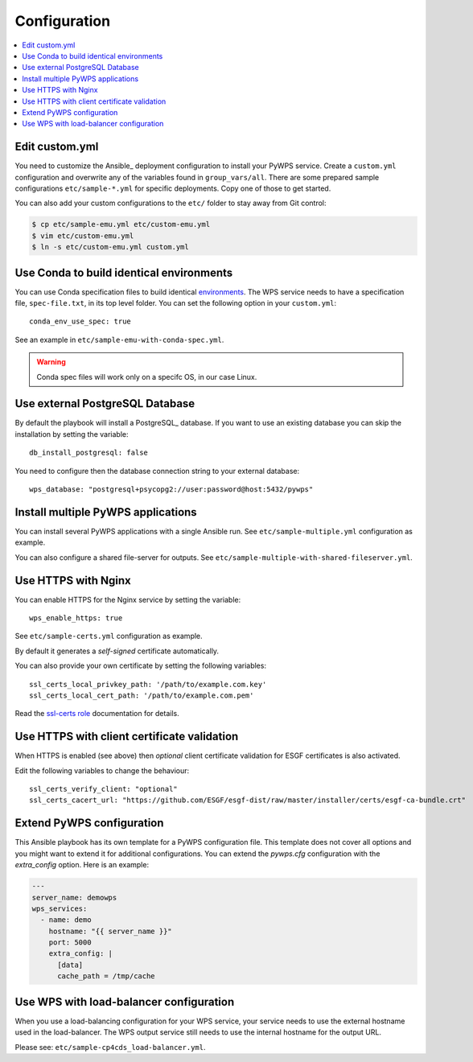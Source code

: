 .. _configuration:

Configuration
=============

.. contents::
    :local:
    :depth: 2

Edit custom.yml
---------------

You need to customize the Ansible_ deployment configuration to install your PyWPS service.
Create a ``custom.yml`` configuration and overwrite any of the variables found in ``group_vars/all``.
There are some prepared sample configurations ``etc/sample-*.yml`` for specific deployments.
Copy one of those to get started.

You can also add your custom configurations to the ``etc/`` folder to stay away from Git control:

.. code-block:: console

  $ cp etc/sample-emu.yml etc/custom-emu.yml
  $ vim etc/custom-emu.yml
  $ ln -s etc/custom-emu.yml custom.yml

Use Conda to build identical environments
-----------------------------------------

You can use Conda specification files to build identical environments_.
The WPS service needs to have a specification file, ``spec-file.txt``, in its top level folder.
You can set the following option in your ``custom.yml``::

  conda_env_use_spec: true

See an example in ``etc/sample-emu-with-conda-spec.yml``.

.. warning:: Conda spec files will work only on a specifc OS, in our case Linux.

.. _`environments`: https://conda.io/projects/conda/en/latest/user-guide/tasks/manage-environments.html#building-identical-conda-environments


Use external PostgreSQL Database
--------------------------------

By default the playbook will install a PostgreSQL_ database. If you want to use an
existing database you can skip the installation by setting the variable::

  db_install_postgresql: false

You need to configure then the database connection string to your external database::

  wps_database: "postgresql+psycopg2://user:password@host:5432/pywps"

Install multiple PyWPS applications
-----------------------------------

You can install several PyWPS applications with a single Ansible run.
See ``etc/sample-multiple.yml`` configuration as example.

You can also configure a shared file-server for outputs.
See ``etc/sample-multiple-with-shared-fileserver.yml``.

Use HTTPS with Nginx
--------------------

You can enable HTTPS for the Nginx service by setting the variable::

  wps_enable_https: true

See ``etc/sample-certs.yml`` configuration as example.

By default it generates a *self-signed* certificate automatically.

You can also provide your own certificate by setting the following variables::

  ssl_certs_local_privkey_path: '/path/to/example.com.key'
  ssl_certs_local_cert_path: '/path/to/example.com.pem'

Read the `ssl-certs role <https://galaxy.ansible.com/jdauphant/ssl-certs>`_ documentation for details.

Use HTTPS with client certificate validation
--------------------------------------------

When HTTPS is enabled (see above) then *optional* client certificate validation for ESGF certificates
is also activated.

Edit the following variables to change the behaviour::

  ssl_certs_verify_client: "optional"
  ssl_certs_cacert_url: "https://github.com/ESGF/esgf-dist/raw/master/installer/certs/esgf-ca-bundle.crt"

Extend PyWPS configuration
--------------------------

This Ansible playbook has its own template for a PyWPS configuration file.
This template does not cover all options and you might want to extend it for additional configurations.
You can extend the `pywps.cfg` configuration with the `extra_config` option. Here is an example:

.. code-block:: yaml

  ---
  server_name: demowps
  wps_services:
    - name: demo
      hostname: "{{ server_name }}"
      port: 5000
      extra_config: |
        [data]
        cache_path = /tmp/cache

Use WPS with load-balancer configuration
----------------------------------------

When you use a load-balancing configuration for your WPS service, your service needs
to use the external hostname used in the load-balancer. The WPS output service still
needs to use the internal hostname for the output URL.

Please see: ``etc/sample-cp4cds_load-balancer.yml``.
